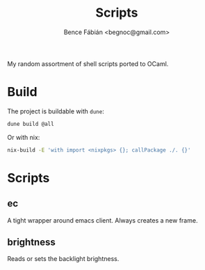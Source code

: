 #+OPTIONS: toc:nil num:nil ^:nil
#+TITLE: Scripts
#+AUTHOR: Bence Fábián <begnoc@gmail.com>

My random assortment of shell scripts ported to OCaml.

* Build

  The project is buildable with =dune=:

  #+BEGIN_SRC sh
    dune build @all
  #+END_SRC

  Or with nix:

  #+BEGIN_SRC sh
    nix-build -E 'with import <nixpkgs> {}; callPackage ./. {}'
  #+END_SRC

* Scripts

** ec

   A tight wrapper around emacs client.
   Always creates a new frame.

** brightness

   Reads or sets the backlight brightness.
